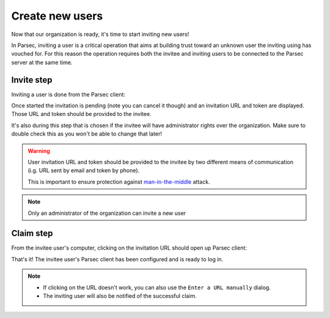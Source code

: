 .. _doc_userguide_new_user:

Create new users
================

Now that our organization is ready, it's time to start inviting new users!

In Parsec, inviting a user is a critical operation that aims at building
trust toward an unknown user the inviting using has vouched for.
For this reason the operation requires both the invitee and inviting users to
be connected to the Parsec server at the same time.

Invite step
-----------

Inviting a user is done from the Parsec client:

.. image:: invite_user.gif
    :align: center
    :alt: User invitation process

Once started the invitation is pending (note you can cancel it though) and an
invitation URL and token are displayed. Those URL and token should be provided
to the invitee.

It's also during this step that is chosen if the invitee will have administrator
rights over the organization. Make sure to double check this as you won't be
able to change that later!

.. warning::

    User invitation URL and token should be provided to the invitee by two
    different means of communication (i.g. URL sent by email and token by phone).

    This is important to ensure protection against
    `man-in-the-middle <https://en.wikipedia.org/wiki/Man-in-the-middle_attack>`_
    attack.

.. note::

    Only an administrator of the organization can invite a new user

Claim step
----------

From the invitee user's computer, clicking on the invitation URL should open up
Parsec client:

.. image:: claim_user.gif
    :align: center
    :alt: User claim process

That's it! The invitee user's Parsec client has been configured and is ready
to log in.

.. note::

    - If clicking on the URL doesn't work, you can also use the
      ``Enter a URL manually`` dialog.
    - The inviting user will also be notified of the successful claim.
